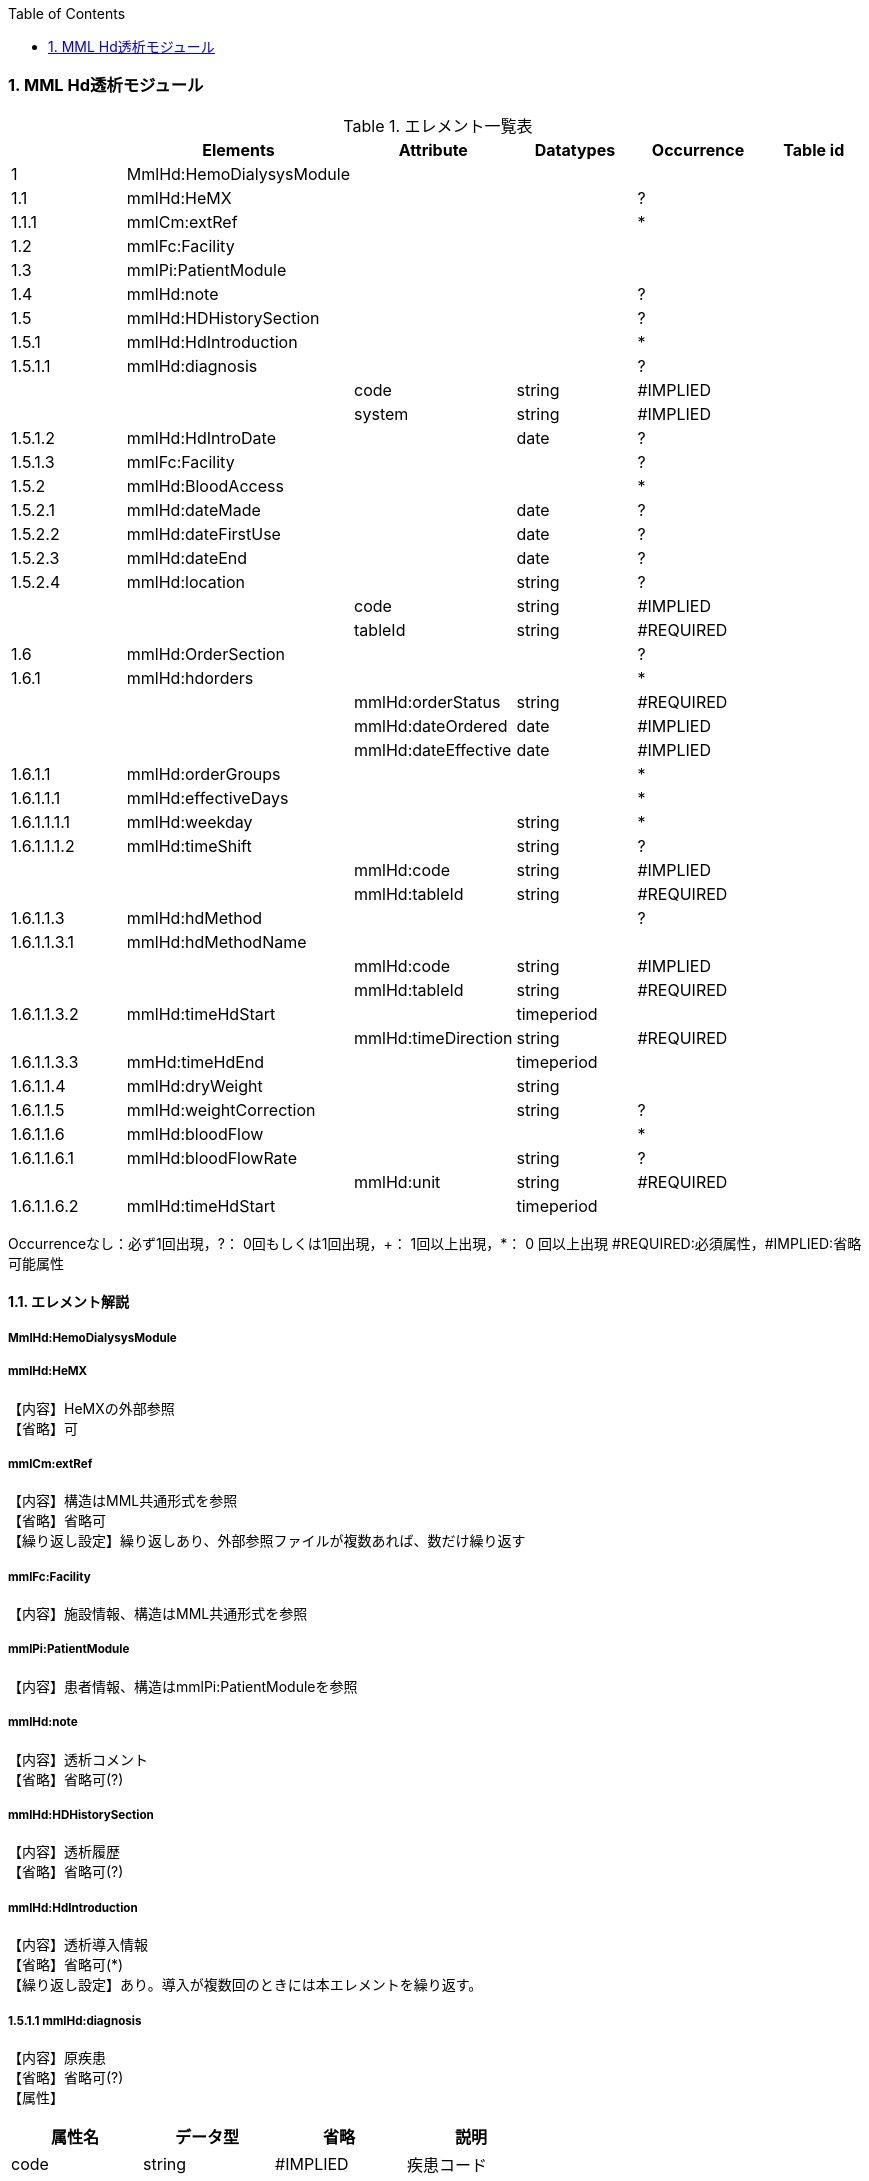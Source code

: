 :Author: Shinji KOBAYASHI
:Email: skoba@moss.gr.jp
:toc: right
:toclevels: 2
:pagenums:
:numberd:
:sectnums:
:imagesdir: ./figures
:linkcss:

=== MML Hd透析モジュール
.エレメント一覧表
[options="header"]
|===
| |Elements|Attribute|Datatypes|Occurrence|Table id
|1|MmlHd:HemoDialysysModule| | | |
|1.1|mmlHd:HeMX| | |?|
|1.1.1|mmlCm:extRef| | |*|
|1.2|mmlFc:Facility| | | |
|1.3|mmlPi:PatientModule| | | |
|1.4|mmlHd:note| | |?|
|1.5|mmlHd:HDHistorySection| | |?|
|1.5.1|mmlHd:HdIntroduction| | |*|
|1.5.1.1|mmlHd:diagnosis| | |?|
| | |code|string|#IMPLIED|
| | |system|string|#IMPLIED|
|1.5.1.2|mmlHd:HdIntroDate| |date|?|
|1.5.1.3|mmlFc:Facility| | |?|
|1.5.2|mmlHd:BloodAccess| | |*|
|1.5.2.1|mmlHd:dateMade| |date|?|
|1.5.2.2|mmlHd:dateFirstUse| |date|?|
|1.5.2.3|mmlHd:dateEnd| |date|?|
|1.5.2.4|mmlHd:location| |string|?|
| | |code|string|#IMPLIED|
| | |tableId|string|#REQUIRED|
|1.6|mmlHd:OrderSection| | |?|
|1.6.1|mmlHd:hdorders| | |*|
| | |mmlHd:orderStatus|string|#REQUIRED|
| | |mmlHd:dateOrdered|date|#IMPLIED|
| | |mmlHd:dateEffective|date|#IMPLIED|
|1.6.1.1|mmlHd:orderGroups| | |*|
|1.6.1.1.1|mmlHd:effectiveDays| | |*|
|1.6.1.1.1.1|mmlHd:weekday| |string|*|
|1.6.1.1.1.2|mmlHd:timeShift| |string|?|
| | |mmlHd:code|string|#IMPLIED|
| | |mmlHd:tableId|string|#REQUIRED|
|1.6.1.1.3|mmlHd:hdMethod| | |?|
|1.6.1.1.3.1|mmlHd:hdMethodName| | | |
| | |mmlHd:code|string|#IMPLIED|
| | |mmlHd:tableId|string|#REQUIRED|
|1.6.1.1.3.2|mmlHd:timeHdStart| |timeperiod| |
| | |mmlHd:timeDirection|string|#REQUIRED|
|1.6.1.1.3.3|mmHd:timeHdEnd| |timeperiod| |
|1.6.1.1.4|mmlHd:dryWeight| |string| |
|1.6.1.1.5|mmlHd:weightCorrection| |string|?|
|1.6.1.1.6|mmlHd:bloodFlow| | |*|
|1.6.1.1.6.1|mmlHd:bloodFlowRate| |string|?|
| | |mmlHd:unit|string|#REQUIRED|
|1.6.1.1.6.2|mmlHd:timeHdStart| |timeperiod| |
|1.6.1.1.6.3|mmlHd:timeHdEnd|
|===
Occurrenceなし：必ず1回出現，?： 0回もしくは1回出現，+： 1回以上出現，*： 0 回以上出現 #REQUIRED:必須属性，#IMPLIED:省略可能属性

==== エレメント解説
===== MmlHd:HemoDialysysModule

=====  mmlHd:HeMX
【内容】HeMXの外部参照 +
【省略】可

=====  mmlCm:extRef
【内容】構造はMML共通形式を参照 +
【省略】省略可 +
【繰り返し設定】繰り返しあり、外部参照ファイルが複数あれば、数だけ繰り返す

===== mmlFc:Facility
【内容】施設情報、構造はMML共通形式を参照 +

=====  mmlPi:PatientModule
【内容】患者情報、構造はmmlPi:PatientModuleを参照

=====  mmlHd:note
【内容】透析コメント +
【省略】省略可(?)

=====  mmlHd:HDHistorySection
【内容】透析履歴 +
【省略】省略可(?)

=====  mmlHd:HdIntroduction 
【内容】透析導入情報 +
【省略】省略可(*) +
【繰り返し設定】あり。導入が複数回のときには本エレメントを繰り返す。

===== 1.5.1.1 mmlHd:diagnosis
【内容】原疾患 +
【省略】省略可(?) +
【属性】
[options="header"]
|===
|属性名|データ型|省略|説明
|code|string|#IMPLIED|疾患コード
|system|string|#IMPLIED|疾患コード体系名
|===

===== mmlHd:HdIntroDate 
【内容】透析導入日 +
【データ型】date +
【省略】省略可

=====  mmlFc:Facility    
【内容】構造はMML共通形式を参照 +
【省略】省略可(?)

=====  mmlHd:BloodAccess
【内容】ブラッドアクセス +
【省略】省略可 +
【繰り返し設定】繰り返しあり
【属性】
[options="header"]
|===
|属性名|データ型|省略|説明
|baStatus|string|#IMPLIED|ブラッドアクセス状態 +
active:良,inactive:不良
|===

===== mmlHd:dateMade     
【内容】ブラッドアクセス作成日 +
【データ型】date +
【省略】省略可(?)

===== mmlHd:dateFirstUse    
【内容】ブラッドアクセス使用開始日 +
【データ型】date +
【省略】省略可(?)

===== mmlHd:dateEnd
【内容】ブラッドアクセス使用終了日 +
【データ型】date +
【省略】省略可(?)

===== mmlHd:location
【内容】ブラッドアクセス部位名、漢字を推奨 +
【データ型】string +
【省略】省略可(?)
【属性】
[options="header"]
|===
|属性名|データ型|省略|説明
|code|string|#IMPLIED|ブラッドアクセスID
|tableId|string|#REQUIRED|テーブルID
|===
【例】

 <mmlHd:location mmlHd:code="0102" mmlHd:tableId="mmlhd0001">左前腕</mmlHd:location>

===== mmlHd:OrderSection
【内容】透析指示情報 +
【省略】省略可

===== mmlHd:hdorders
【内容】オーダー単位 +
【省略】省略可 +
【繰り返し設定】繰り返しあり +
【属性】
[options="header"]
|===
|属性名|データ型|省略|説明
|mmlHd:orderStatus|string|#REQUIRED|オーダ状態を識別するフラグ+
active: 現行オーダー,alteration:変更オーダー 
|mmlHd:dateOrdered|date|#IMPLIED|オーダー発行日
|mmlHd:dateEffective|date|#IMPLIED|変更オーダー発行日
|===

===== mmlHd:orderGroups
【内容】オーダーグループ +
【繰り返し設定】繰り返しあり +
【省略】省略可(*)

===== mmlHd:effectiveDays  
【内容】実効曜日 +
【省略】省略可(?)

===== mmlHd:weekday
【内容】オーダ適用曜日 +
【データ型】string(ISO8601のWeekDay)+
【省略】省略可(*) +
【繰り返し設定】繰り返しあり +

===== mmlHd:timeShift
【内容】透析シフト名称 +
【データ型】string +
【省略】省略可(?) +
【属性】
[options="header"]
|===
|属性名|データ型|省略|説明
|mmlHd:code|string|#IMPLIED|時間帯コード
|mmlHd:tableId|string|#REQUIRED|テーブルID
|===

【例】

 <mmlHd:timeShift mmlHd:code="01" mmlHd:tableId="mmlhd0002">午前帯</mmlHd:timeShift>

===== mmlHd:hdMethod
【内容】血液浄化方法 +
【省略】省略可(?)

===== mmlHd:hdMethodName
【内容】血液浄化方法名称 +
【データ型】string +
【省略】省略可 +
【属性】
[options="header"]
|===
|属性名|データ型|省略|説明
|mmlHd:code|string|#IMPLIED|血液浄化コード
|mmlHd:tableId|string|#REQUIRED|テーブルID
|===

【例】

 <mmlHd:hdMethodName mmlHd:code="01" mmlHd:tableId="mmlhd0003">透析</mmlHd:hdMethodName>

===== mmlHd:timeHdStart
【内容】開始時刻 +
【データ型】timeperiod +
【省略】不可
【属性】
[options="header"]
|===
|属性名|データ型|省略|説明
|mmlHd:timeDirection|string|#REQUIRED|時間方向 +
before:開始時刻前,after:開始時刻後
|===

===== mmHd:timeHdEnd
【内容】終了時刻 +
【データ型】timeperiod +
【省略】不可 +
【属性】
[options="header"]
|===
|属性名|データ型|省略|説明
|mmlHd:timeDirection|string|#REQUIRED|時間方向 +
before:開始時刻前,after:開始時刻後
|===

===== mmlHd:dryWeight
【内容】ドライウエイト +
【データ型】string +
【省略】省略可(?)
【属性】
[options="header"]
|===
|属性名|データ型|省略|説明
|mmlHd:unit|string|#REQUIRED|単位
|===

===== mmlHd:weightCorrection
【内容】重量補正 +
【データ型】string +
【省略】可(?) +
【属性】
[options="header"]
|===
|属性名|データ型|省略|説明
|mmlHd:unit|string|#REQUIRED|"Kg"
|MmlHd:cnote|string|#IMPLIED|コメント
|===

===== mmlHd:bloodFlow
【内容】血液流量 +
【省略】可(*) +
【繰り返し設定】繰り返しあり

===== mmlHd:bloodFlowRate
【内容】血液流量数値 +
【データ型】string +
【省略】可 +

【属性】
[options="header"]
|===
|属性名|データ型|省略|説明
|mmlHd:unit|string|#REQUIRED|"ml/min"
|===

===== mmlHd:timeHdStart
【内容】開始時刻 +
【データ型】timeperiod +
【省略】不可 +
【属性】
[options="header"]
|===
|mmlHd:timeDirection|string|#REQUIRED|時間方向 +
before:開始時刻前,after:開始時刻後
|===

===== mmlHd:timeHdEnd
【内容】終了時刻 +
【データ型】timeperiod +
【省略】不可
【属性】
[options="header"]
|===
|属性名|データ型|省略|説明
|mmlHd:timeDirection|string|#REQUIRED|時間方向 +
before:開始時刻前,after:開始時刻後
|===
